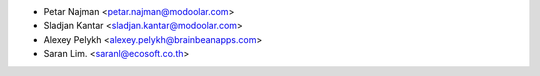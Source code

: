 * Petar Najman <petar.najman@modoolar.com>
* Sladjan Kantar <sladjan.kantar@modoolar.com>
* Alexey Pelykh <alexey.pelykh@brainbeanapps.com>
* Saran Lim. <saranl@ecosoft.co.th>
